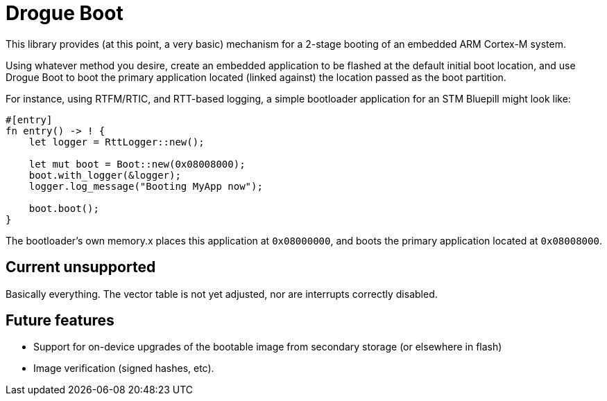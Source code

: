 = Drogue Boot

This library provides (at this point, a very basic) mechanism for
a 2-stage booting of an embedded ARM Cortex-M system. 

Using whatever method you desire, create an embedded application
to be flashed at the default initial boot location, and use Drogue Boot
to boot the primary application located (linked against) the location
passed as the boot partition.

For instance, using RTFM/RTIC, and RTT-based logging, a simple bootloader
application for an STM Bluepill might look like:

```rust
#[entry]
fn entry() -> ! {
    let logger = RttLogger::new();

    let mut boot = Boot::new(0x08008000);
    boot.with_logger(&logger);
    logger.log_message("Booting MyApp now");

    boot.boot();
}
```

The bootloader's own memory.x places this application at `0x08000000`,
and boots the primary application located at `0x08008000`.

== Current unsupported

Basically everything. The vector table is not yet adjusted, nor are interrupts
correctly disabled.

== Future features

* Support for on-device upgrades of the bootable image from secondary storage
(or elsewhere in flash)
* Image verification (signed hashes, etc).


